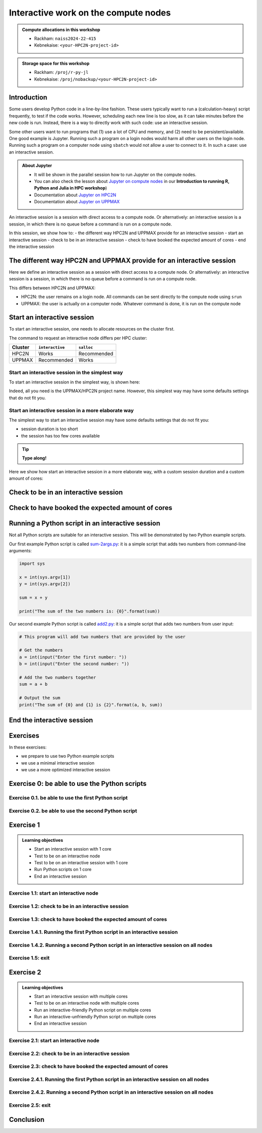 Interactive work on the compute nodes
=====================================


.. tabs::

   .. tab:: Learning objectives

      - Understand what an interactive session is
      - Understand why one may need an interactive session
      - Start an interactive session
      - Test to be on an interactive node with the right amount of cores
      - End an interactive session
      - Start an interactive session with multiple cores
      - Test to be on an interactive node with multiple cores
      - Run an interactive-friendly Python script on multiple cores
      - Run an interactive-unfriendly Python script on multiple cores
      - End an interactive session with multiple cores

   .. tab:: For teachers

      Teaching goals are:

      - Learners have heard what an interactive session is
      - Learners have heard why one may need an interactive session
      - Learners have started an interactive session
      - Learners have tested to be on an interactive node
      - Learners have ended an interactive session
      - Learners have started an interactive session with multiple cores
      - Learners have tested to be on an interactive node with multiple cores
      - Learners have ended an interactive session with multiple cores

      Shortened lesson plan (20 minutes in total):

      - 5 mins: prior knowledge
         - What types of nodes do our HPC clusters have?
         - What is the purpose of each of these nodes?
         - Imagine you are developing a Python script in a line-by-line fashion. How to do so best?
         - Why not do so on the login node?
         - Why not do so by using ``sbatch``?
      - 5 mins: presentation
      - 5 mins: challenge
      - 5 mins: recap
         - What is the drawback of using an interactive node?


.. admonition:: Compute allocations in this workshop 

   - Rackham: ``naiss2024-22-415``
   - Kebnekaise: ``<your-HPC2N-project-id>``

.. admonition:: Storage space for this workshop 

   - Rackham: ``/proj/r-py-jl``
   - Kebnekaise: ``/proj/nobackup/<your-HPC2N-project-id>``

Introduction
------------

Some users develop Python code in a line-by-line fashion. 
These users typically want to run a (calculation-heavy) 
script frequently, to test if the code works.
However, scheduling each new line is too slow, as it
can take minutes before the new code is run.
Instead, there is a way to directly work 
with such code: use an interactive session.

Some other users want to run programs that 
(1) use a lot of CPU and memory, and (2) need to be persistent/available.
One good example is Jupyter. 
Running such a program on a login nodes would
harm all other users on the login node.
Running such a program on a computer node using ``sbatch``
would not allow a user to connect to it.
In such a case: use an interactive session.

.. admonition:: **About Jupyter**

   - It will be shown in the parallel session how to run Jupyter on the compute nodes.

   - You can also check the lesson about `Jupyter on compute nodes <https://uppmax.github.io/R-python-julia-HPC/python/jupyter.html>`_ in our **Introduction to running R, Python and Julia in HPC workshop**)

   - Documentation about `Jupyter on HPC2N <https://www.hpc2n.umu.se/resources/software/jupyter>`_ 
   - Documentation about `Jupyter on UPPMAX <http://docs.uppmax.uu.se/software/jupyter/>`_ 


An interactive session is a session with direct access to a compute node.
Or alternatively: an interactive session is a session,
in which there is no queue before a command is run on a compute node.

In this session, we show how to:
- the different way HPC2N and UPPMAX provide for an interactive session
- start an interactive session
- check to be in an interactive session
- check to have booked the expected amount of cores
- end the interactive session

The different way HPC2N and UPPMAX provide for an interactive session
---------------------------------------------------------------------

.. mermaid:: mermaid/interactive_node_transitions.mmd 

Here we define an interactive session as a session 
with direct access to a compute node.
Or alternatively: an interactive session is a session,
in which there is no queue before a command is run on a compute node.

This differs between HPC2N and UPPMAX:

- HPC2N: the user remains on a login node. 
  All commands can be sent directly to the compute node using ``srun``
- UPPMAX: the user is actually on a computer node.
  Whatever command is done, it is run on the compute node

Start an interactive session
----------------------------

To start an interactive session, 
one needs to allocate resources on the cluster first.

The command to request an interactive node differs per HPC cluster:

+---------+-----------------+-------------+
| Cluster | ``interactive`` | ``salloc``  |
+=========+=================+=============+
| HPC2N   | Works           | Recommended |
+---------+-----------------+-------------+
| UPPMAX  | Recommended     | Works       |
+---------+-----------------+-------------+

Start an interactive session in the simplest way
^^^^^^^^^^^^^^^^^^^^^^^^^^^^^^^^^^^^^^^^^^^^^^^^

To start an interactive session in the simplest way, is shown here:

.. tabs::

   .. tab:: UPPMAX

     Use:

      .. code-block:: console

         interactive -A [project_name]

      Where ``[project_name]`` is the UPPMAX project name,
      for example ``interactive -A naiss2024-22-415``.

      The output will look similar to this:

      .. code-block:: console

          [richel@rackham4 ~]$ interactive -A naiss2024-22-415
          You receive the high interactive priority.
          You may run for at most one hour.
          Your job has been put into the devcore partition and is expected to start at once.
          (Please remember, you may not simultaneously have more than one devel/devcore job, running or queued, in the batch system.)

          Please, use no more than 8 GB of RAM.

          salloc: Pending job allocation 9093699
          salloc: job 9093699 queued and waiting for resources
          salloc: job 9093699 has been allocated resources
          salloc: Granted job allocation 9093699
          salloc: Waiting for resource configuration
          salloc: Nodes r314 are ready for job
           _   _ ____  ____  __  __    _    __  __
          | | | |  _ \|  _ \|  \/  |  / \   \ \/ /   | System:    r314
          | | | | |_) | |_) | |\/| | / _ \   \  /    | User:      richel
          | |_| |  __/|  __/| |  | |/ ___ \  /  \    | 
           \___/|_|   |_|   |_|  |_/_/   \_\/_/\_\   | 

          ###############################################################################

                        User Guides: http://www.uppmax.uu.se/support/user-guides
                        FAQ: http://www.uppmax.uu.se/support/faq

                        Write to support@uppmax.uu.se, if you have questions or comments.


          [richel@r314 ~]$ 

      Note that the prompt has changed to show that one is on an interactive node.
      
   .. tab:: HPC2N

      .. code-block:: console
          
         salloc -A [project_name]

      Where ``[project_name]`` is the HPC2N project name,
      for example ``interactive -A hpc2n2024-025``.

      This will look similar to this:

      .. code-block:: console

          b-an01 [~]$ salloc -n 4 --time=00:10:00 -A hpc2n2024-025 
          salloc: Pending job allocation 20174806
          salloc: job 20174806 queued and waiting for resources
          salloc: job 20174806 has been allocated resources
          salloc: Granted job allocation 20174806
          salloc: Waiting for resource configuration
          salloc: Nodes b-cn0241 are ready for job
          b-an01 [~]$ module load GCC/12.3.0 Python/3.11.3
          b-an01 [~]$ 

Indeed, all you need is the UPPMAX/HPC2N project name.
However, this simplest way may have some defaults settings 
that do not fit you.

Start an interactive session in a more elaborate way
^^^^^^^^^^^^^^^^^^^^^^^^^^^^^^^^^^^^^^^^^^^^^^^^^^^^

The simplest way to start an interactive session
may have some defaults settings that do not fit you:

- session duration is too short
- the session has too few cores available

.. tip::
    
   **Type along!**


Here we show how start an interactive session in a more elaborate way,
with a custom session duration and a custom amount of cores:
      
.. tabs::

   .. tab:: UPPMAX

      Here we start an interactive session on the ``devcore`` partition,
      with a custom session duration and a custom amount of cores:

      .. code-block:: console
          
         interactive -p devcore -n [n_tasks] --time=[duration] -A naiss2024-22-415

      where ``[n_tasks]`` is the number of tasks,
      ``[duration]`` is the time given in ``HHH:MM:SS`` format,
      and ``[project_name]`` is the UPPMAX project name.

      The parameters ``-p devcore`` mean that the ``devcore`` partition is used,
      which results in jobs that start either faster or just as fast. Nice!

      As an example, here an interactive job is started with 4 tasks,
      for 1 hour, for the UPPMAX project ``naiss2024-22-415``:

      .. code-block:: console

         interactive -p devcore -n 4 --time=1:00:00 -A naiss2024-22-415

      Note that, as Slurm uses 1 task per core by default, we request 4 cores.

      The output will be similar to this:

      .. code-block:: console
      
          [bjornc@rackham2 ~]$ interactive -A naiss2024-22-415 -p devcore -n 4 -t 10:00
          You receive the high interactive priority.
          There are free cores, so your job is expected to start at once.
      
          Please, use no more than 6.4 GB of RAM.
      
          Waiting for job 29556505 to start...
          Starting job now -- you waited for 1 second.

      
   .. tab:: HPC2N

      Here we start an interactive session,
      with a custom session duration and a custom amount of cores:

      .. code-block:: console
          
         interactive -n [n_tasks] --time=[duration] -A naiss2024-22-415

      where ``[n_tasks]`` is the number of tasks,
      ``[duration]`` is the time given in ``HHH:MM:SS`` format,
      and ``[project_name]`` is the HPC2N project name.

      As an example, here an interactive job is started with 4 tasks,
      for 1 hour, for the HPC2N project ``hpc2n2024-025``:

      .. code-block:: console
          
         salloc -n 4 --time=1:00:00 -A hpc2n2024-025

      Note that, as Slurm uses 1 task per core by default, we request 4 cores.

Check to be in an interactive session
-------------------------------------

.. tabs::

   .. tab:: UPPMAX

      To check to be in an interactive session, do:

      .. code-block:: console

         hostname

      If the output is ``r[number].uppmax.uu.se``, where ``[number]``
      is a number, you are on a computer node. Well done!

      If the output is ``rackham[number].uppmax.uu.se``, where ``[number]``
      is a number, you are still on a login node.
      
   .. tab:: HPC2N

      To check to be in an interactive session, do:

      .. code-block:: console

         srun hostname

      If the output is ``b-cn[number].hpc2n.umu.se``, where ``[number]``
      is a number, you are more-or-less on a computer node. Well done!

      If the output is ``[something else]``, where ``[number]``
      is a number, you are still on a login node.

      This is an example of output when 4 cores have been booked:

      .. code-block:: console
                  
           b-an01 [~]$ srun hostname
           b-cn0241.hpc2n.umu.se
           b-cn0241.hpc2n.umu.se
           b-cn0241.hpc2n.umu.se
           b-cn0241.hpc2n.umu.se

      Misleading would be to use:

      .. code-block:: console

         hostname

      This will always show that you are on a login node

Check to have booked the expected amount of cores
-------------------------------------------------

.. tabs::

   .. tab:: UPPMAX

      To check to have booked the expected amount of cores:

      .. code-block:: console

         srun hostname

      The output should be one line of ``r[number].uppmax.uu.se``, where ``[number]``
      is a number, you have booked one core.

      If the output is more than one line of ``r[number].uppmax.uu.se``, where ``[number]``
      is a number, you have booked more than one core. 

      If the output is ``rackham[number].uppmax.uu.se``, where ``[number]``
      is a number, you are still on a login node.

      Here is an example of output when 4 cores had been booked:

      .. code-block:: console
      
          [bjornc@r483 ~]$ srun hostname
          r483.uppmax.uu.se
          r483.uppmax.uu.se
          r483.uppmax.uu.se
          r483.uppmax.uu.se
      
   .. tab:: HPC2N

      To check to have booked the expected amount of cores:

      .. code-block:: console

         srun hostname

      The output should be one line of ``b-cn[number].hpc2n.umu.se``, where ``[number]``
      is a number, you have booked one core.

      If the output is more than one line of ``b-cn[number].hpc2n.umu.se``, where ``[number]``
      is a number, you have booked more than one core. 

      If the output is ``[something else]``, where ``[number]``
      is a number, you are still on a login node.

      This is an example of output when 4 cores have been booked:

      .. code-block:: console
                  
         b-an01 [~]$ srun hostname
         b-cn0241.hpc2n.umu.se
         b-cn0241.hpc2n.umu.se
         b-cn0241.hpc2n.umu.se
         b-cn0241.hpc2n.umu.se
 

Running a Python script in an interactive session
-------------------------------------------------

.. tabs::

   .. tab:: UPPMAX

      To run a Python script in an interactive session,
      first load the Python modules:

      .. code-block:: console

         module load python/3.11.8

      To run a Python script on 1 core, do:

      .. code-block:: console

         python [my_script.py]

      where `[my_script.py]` is the path to a Python script, for example
      ``srun python ~/my_script.py``.

      To run a Python script on each of the requested cores, do:

      .. code-block:: console

         srun python [my_script.py]

      where `[my_script.py]` is the path to a Python script, for example
      ``srun python ~/my_script.py``.
      
   .. tab:: HPC2N

      To run a Python script in an interactive session,
      first load the Python modules:

      .. code-block:: console

         module load python/3.11.8

      To run a Python script on each of the requested cores, do:

      .. code-block:: console

         srun python [my_script.py]

      where `[my_script.py]` is the path to a Python script, for example
      ``srun python ~/my_script.py``.

Not all Python scripts are suitable for an interactive session.
This will be demonstrated by two Python example scripts.

Our first example Python script is called `sum-2args.py <https://raw.githubusercontent.com/UPPMAX/R-python-julia-HPC/main/exercises/python/sum-2args.py>`_:
it is a simple script that adds two numbers from command-line arguments:
 
.. code-block:: python

    import sys
  
    x = int(sys.argv[1])
    y = int(sys.argv[2])
  
    sum = x + y
  
    print("The sum of the two numbers is: {0}".format(sum))

Our second example Python script is called `add2.py <https://raw.githubusercontent.com/UPPMAX/R-python-julia-HPC/main/exercises/python/add2.py>`_:
it is a simple script that adds two numbers from user input:
 
.. code-block:: python

    # This program will add two numbers that are provided by the user

    # Get the numbers
    a = int(input("Enter the first number: ")) 
    b = int(input("Enter the second number: "))

    # Add the two numbers together
    sum = a + b

    # Output the sum
    print("The sum of {0} and {1} is {2}".format(a, b, sum))


End the interactive session
---------------------------

.. tabs::

   .. tab:: UPPMAX

      To end and interactive session, do:

      .. code-block:: console

         exit

      This will look similar to this:

      .. code-block:: console 
                  
          [bjornc@r484 ~]$ exit

          exit
          [screen is terminating]
          Connection to r484 closed.

          [bjornc@rackham2 ~]$

      Note that the prompt has changed to contain ``rackham[number].uppmax.uu.se``, 
      where ``[number]`` is a number, which indicates one is back on a login node.
      
   .. tab:: HPC2N

      To end and interactive session, do:

      .. code-block:: console

         exit

      It will look similar to this:

      .. code-block:: console 
                  
          b-an01 [~]$ exit
          exit
          salloc: Relinquishing job allocation 20174806
          salloc: Job allocation 20174806 has been revoked.
          b-an01 [~]$

      The prompt will remain the same.

Exercises
---------

In these exercises:

- we prepare to use two Python example scripts
- we use a minimal interactive session
- we use a more optimized interactive session

Exercise 0: be able to use the Python scripts
---------------------------------------------

Exercise 0.1. be able to use the first Python script
^^^^^^^^^^^^^^^^^^^^^^^^^^^^^^^^^^^^^^^^^^^^^^^^^^^^
.. tabs::

   .. tab:: Exercise 0.1. be able to use the first Python script

      Find or download the first Python script, `sum-2args.py <https://raw.githubusercontent.com/UPPMAX/R-python-julia-HPC/main/exercises/python/sum-2args.py>`_.

      Run it using ``python sum-2args.py 3 14``.

   .. tab:: UPPMAX

      Navigate to the folder with exercises, or download the script locally:

      .. code-block:: console
      
          # Go to the folder with exercises:
          cd /proj/r-py-jl/[username]/[exercise_folder]
          # For example
          # cd /proj/r-py-jl/sven/my_exercises

          # Download the script locally:
          wget https://raw.githubusercontent.com/UPPMAX/R-python-julia-HPC/main/exercises/python/sum-2args.py

      After loading a Python module, run it.
      
   .. tab:: HPC2N

      Navigate to the folder with exercises, or download the script locally:

      .. code-block:: console
      
          # Go to the folder with exercises:
          cd /proj/nobackup/hpc2n2024-025/[username]/[exercise_folder]
          # For example
          # cd /proj/nobackup/hpc2n2024-025/sven/my_exercises

          # Download the script locally:
          wget https://raw.githubusercontent.com/UPPMAX/R-python-julia-HPC/main/exercises/python/sum-2args.py

      After loading the modules needed to run Python, run the script as indicated.
                  
Exercise 0.2. be able to use the second Python script
^^^^^^^^^^^^^^^^^^^^^^^^^^^^^^^^^^^^^^^^^^^^^^^^^^^^^

.. tabs::

   .. tab:: Exercise 0.2. be able to use the second Python script

      Find or download the second Python script, `add2.py <https://raw.githubusercontent.com/UPPMAX/R-python-julia-HPC/main/exercises/python/add2.py>`_,

      Run it using ``python add2.py``.

   .. tab:: UPPMAX

      Navigate to the folder with exercises, or download the script locally:

      .. code-block:: console
      
          # Go to the folder with exercises:
          cd /proj/r-py-jl/[username]/[exercise_folder]
          # For example
          # cd /proj/r-py-jl/sven/my_exercises

          # Download the script locally:
          wget https://raw.githubusercontent.com/UPPMAX/R-python-julia-HPC/main/exercises/python/add2.py

      After loading a Python module, run it.
      
   .. tab:: HPC2N

      Navigate to the folder with exercises, or download the script locally:

      .. code-block:: console
      
          # Go to the folder with exercises:
          cd /proj/nobackup/hpc2n2024-025/[username]/[exercise_folder]
          # For example
          # cd /proj/nobackup/hpc2n2024-025/sven/my_exercises

          # Download the script locally:
          wget https://raw.githubusercontent.com/UPPMAX/R-python-julia-HPC/main/exercises/python/add2.py

      After loading the modules needed to run Python, run the script as indicated.

Exercise 1
----------

.. admonition:: Learning objectives

    - Start an interactive session with 1 core
    - Test to be on an interactive node
    - Test to be on an interactive session with 1 core
    - Run Python scripts on 1 core
    - End an interactive session

Exercise 1.1: start an interactive node
^^^^^^^^^^^^^^^^^^^^^^^^^^^^^^^^^^^^^^^

.. tabs::

   .. tab:: Exercise 1.1: start an interactive node

      Start an interactive node in the simplest way possible.

   .. tab:: UPPMAX

      On UPPMAX, ``interactive`` is recommended:

      .. code-block:: console

         interactive -A naiss2024-22-107
      
   .. tab:: HPC2N

      .. code-block:: console
          
         salloc -A hpc2n2024-025

Exercise 1.2: check to be in an interactive session
^^^^^^^^^^^^^^^^^^^^^^^^^^^^^^^^^^^^^^^^^^^^^^^^^^^

.. tabs::

   .. tab:: Exercise 1.2: confirm to be on a compute node

      Confirm to be on a compute node.

   .. tab:: UPPMAX

      Use:

      .. code-block:: console

         hostname

      If the output is ``r[number].uppmax.uu.se``, where ``[number]``
      is a number, you are on a computer node. Well done!

      If the output is ``rackham[number].uppmax.uu.se``, where ``[number]``
      is a number, you are still on a login node.
      
   .. tab:: HPC2N

      Use:

      .. code-block:: console

         srun hostname

      If the output is ``b-cn[number].hpc2n.umu.se``, where ``[number]``
      is a number, you are more-or-less on a computer node. Well done!

      If the output is ``[something else]``, where ``[number]``
      is a number, you are still on a login node.

      Misleading would be to use:

      .. code-block:: console

         hostname

      This will always show that you are on a login node


Exercise 1.3: check to have booked the expected amount of cores
^^^^^^^^^^^^^^^^^^^^^^^^^^^^^^^^^^^^^^^^^^^^^^^^^^^^^^^^^^^^^^^^^

.. tabs::

   .. tab:: Exercise 1.3: confirm to have booked one core

      Confirm to have booked one core.

   .. tab:: UPPMAX

      Use:

      .. code-block:: console

         srun hostname

      The output should be one line of ``r[number].uppmax.uu.se``, where ``[number]``
      is a number, you have booked one core.

      If the output is more than one line of ``r[number].uppmax.uu.se``, where ``[number]``
      is a number, you have booked more than one core. 

      If the output is ``rackham[number].uppmax.uu.se``, where ``[number]``
      is a number, you are still on a login node.
      
   .. tab:: HPC2N

      Use:

      .. code-block:: console

         srun hostname

      The output should be one line of ``b-cn[number].hpc2n.umu.se``, where ``[number]``
      is a number, you have booked one core.

      If the output is more than one line of ``b-cn[number].hpc2n.umu.se``, where ``[number]``
      is a number, you have booked more than one core. 

      If the output is ``[something else]``, where ``[number]``
      is a number, you are still on a login node.

Exercise 1.4.1. Running the first Python script in an interactive session
^^^^^^^^^^^^^^^^^^^^^^^^^^^^^^^^^^^^^^^^^^^^^^^^^^^^^^^^^^^^^^^^^^^^^^^^^
.. tabs::

   .. tab:: Exercise 1.4.1. Running the first Python script in an interactive session

      Run the first Python example script, `sum-2args.py <https://raw.githubusercontent.com/UPPMAX/R-python-julia-HPC/main/exercises/python/sum-2args.py>`_,
      in the interactive session.

   .. tab:: UPPMAX

      Run the script using ``python``:
         
      .. code-block:: console
      
          b-an01 [~]$ python sum-2args.py 3 4
          The sum of the two numbers is: 7
          b-an01 [~]$             
      
   .. tab:: HPC2N

      Run the script using ``srun``:
         
      .. code-block:: console
      
          b-an01 [~]$ srun python sum-2args.py 3 4
          The sum of the two numbers is: 7
          b-an01 [~]$             

                  
Exercise 1.4.2. Running a second Python script in an interactive session on all nodes
^^^^^^^^^^^^^^^^^^^^^^^^^^^^^^^^^^^^^^^^^^^^^^^^^^^^^^^^^^^^^^^^^^^^^^^^^^^^^^^^^^^^^

.. tabs::

   .. tab:: Exercise 1.4.2. Running a second Python script in an interactive session

      Run the second Python example script, `add2.py <https://raw.githubusercontent.com/UPPMAX/R-python-julia-HPC/main/exercises/python/add2.py>`_,
      in the interactive session.

   .. tab:: UPPMAX

      Run the script using ``python``:
                  
      .. code-block:: console 
                  
          b-an01 [~]$ python add2.py 
          Enter the first number: 2
          Enter the second number: 3
          The sum of 2 and 3 is 5
      
   .. tab:: HPC2N

      Run the script using ``srun``:
                  
      .. code-block:: console 
                  
          b-an01 [~]$ srun python add2.py 
          Enter the first number: 2
          Enter the second number: 3
          The sum of 2 and 3 is 5

Exercise 1.5: exit
^^^^^^^^^^^^^^^^^^

.. tabs::

   .. tab:: Exercise 1.5: exit

      Exit the interactive node

   .. tab:: UPPMAX

      Use:

      .. code-block:: console

         exit

      The prompt should change to contain ``rackham[number].uppmax.uu.se``, 
      where ``[number]`` is a number, which indicates you are back on a login node.
      
   .. tab:: HPC2N

      Use:

      .. code-block:: console

         exit

      The prompt will remain the same.


Exercise 2
----------

.. admonition:: Learning objectives

    - Start an interactive session with multiple cores
    - Test to be on an interactive node with multiple cores
    - Run an interactive-friendly Python script on multiple cores
    - Run an interactive-unfriendly Python script on multiple cores
    - End an interactive session

Exercise 2.1: start an interactive node
^^^^^^^^^^^^^^^^^^^^^^^^^^^^^^^^^^^^^^^

.. tabs::

   .. tab:: Exercise 2.1: start an interactive node

      Start an interactive node in the simplest way possible.

   .. tab:: UPPMAX

      On UPPMAX, ``interactive`` is recommended:

      .. code-block:: console

         interactive -A naiss2024-22-107
      
   .. tab:: HPC2N

      .. code-block:: console
          
         salloc -A hpc2n2024-025

Exercise 2.2: check to be in an interactive session
^^^^^^^^^^^^^^^^^^^^^^^^^^^^^^^^^^^^^^^^^^^^^^^^^^^

.. tabs::

   .. tab:: Exercise 2.2: confirm to be on a compute node

      Confirm to be on a compute node.

   .. tab:: UPPMAX

      Use:

      .. code-block:: console

         hostname

      If the output is ``r[number].uppmax.uu.se``, where ``[number]``
      is a number, you are on a computer node. Well done!

      If the output is ``rackham[number].uppmax.uu.se``, where ``[number]``
      is a number, you are still on a login node.
      
   .. tab:: HPC2N

      Use:

      .. code-block:: console

         srun hostname

      If the output is ``b-cn[number].hpc2n.umu.se``, where ``[number]``
      is a number, you are more-or-less on a computer node. Well done!

      If the output is ``[something else]``, where ``[number]``
      is a number, you are still on a login node.

      Misleading would be to use:

      .. code-block:: console

         hostname

      This will always show that you are on a login node


Exercise 2.3: check to have booked the expected amount of cores
^^^^^^^^^^^^^^^^^^^^^^^^^^^^^^^^^^^^^^^^^^^^^^^^^^^^^^^^^^^^^^^^^

.. tabs::

   .. tab:: Exercise 2.3: confirm to have booked one core

      Confirm to have booked one core.

   .. tab:: UPPMAX

      Use:

      .. code-block:: console

         srun hostname

      The output should be one line of ``r[number].uppmax.uu.se``, where ``[number]``
      is a number, you have booked one core.

      If the output is more than one line of ``r[number].uppmax.uu.se``, where ``[number]``
      is a number, you have booked more than one core. 

      If the output is ``rackham[number].uppmax.uu.se``, where ``[number]``
      is a number, you are still on a login node.
      
   .. tab:: HPC2N

      Use:

      .. code-block:: console

         srun hostname

      The output should be one line of ``b-cn[number].hpc2n.umu.se``, where ``[number]``
      is a number, you have booked one core.

      If the output is more than one line of ``b-cn[number].hpc2n.umu.se``, where ``[number]``
      is a number, you have booked more than one core. 

      If the output is ``[something else]``, where ``[number]``
      is a number, you are still on a login node.

Exercise 2.4.1. Running the first Python script in an interactive session on all nodes
^^^^^^^^^^^^^^^^^^^^^^^^^^^^^^^^^^^^^^^^^^^^^^^^^^^^^^^^^^^^^^^^^^^^^^^^^^^^^^^^^^^^^^

.. tabs::

   .. tab:: Exercise 2.4.1. Running the first Python script in an interactive session

      Run the first Python example script, `sum-2args.py <https://raw.githubusercontent.com/UPPMAX/R-python-julia-HPC/main/exercises/python/sum-2args.py>`_,
      in an interactive session, on all nodes.

   .. tab:: HPC2N and UPPMAX

      Run the script using ``srun``:
         
      .. code-block:: console
      
          b-an01 [~]$ srun python sum-2args.py 3 4
          The sum of the two numbers is: 7
          The sum of the two numbers is: 7
          The sum of the two numbers is: 7
          The sum of the two numbers is: 7
          b-an01 [~]$             

      Similar to ``srun hostname``, 
      this script is run once per node
      and works as expected.
                        
Exercise 2.4.2. Running a second Python script in an interactive session on all nodes
^^^^^^^^^^^^^^^^^^^^^^^^^^^^^^^^^^^^^^^^^^^^^^^^^^^^^^^^^^^^^^^^^^^^^^^^^^^^^^^^^^^^^

.. tabs::

   .. tab:: Exercise 2.4.2. Running a second Python script in an interactive session

      Run the second Python example script, `add2.py <https://raw.githubusercontent.com/UPPMAX/R-python-julia-HPC/main/exercises/python/add2.py>`_,
      in an interactive session, on all nodes.

   .. tab:: HPC2N and UPPMAX

      Run the script using ``srun``:

      .. code-block:: console 
         
          b-an01 [~]$ srun python add2.py 
          2
          3
          Enter the first number: Enter the second number: The sum of 2 and 3 is 5
          Enter the first number: Enter the second number: The sum of 2 and 3 is 5
          Enter the first number: Enter the second number: The sum of 2 and 3 is 5
          Enter the first number: Enter the second number: The sum of 2 and 3 is 5
      
      As you can see, it is possible, 
      but it will not show any interaction it otherwise would have. 

Exercise 2.5: exit
^^^^^^^^^^^^^^^^^^

.. tabs::

   .. tab:: Exercise 2.5: exit

      Exit the interactive node

   .. tab:: UPPMAX

      Use:

      .. code-block:: console

         exit

      The prompt should change to contain ``rackham[number].uppmax.uu.se``, 
      where ``[number]`` is a number, which indicates you are back on a login node.
      
   .. tab:: HPC2N

      Use:

      .. code-block:: console

         exit

      The prompt will remain the same.

Conclusion
----------

.. keypoints::

   You have:

   - seen how to use a compute node interactively,
     which differs between HPC2N and UPPMAX
   - checked if we are in an interactive session
   - checked if we have booked the right number of cores
   - run Python scripts in an interactive session,
     which differs between HPC2N and UPPMAX
   - seen that not all Python scripts 
     can be run interactively on multiples cores
   - exited an interactive session
